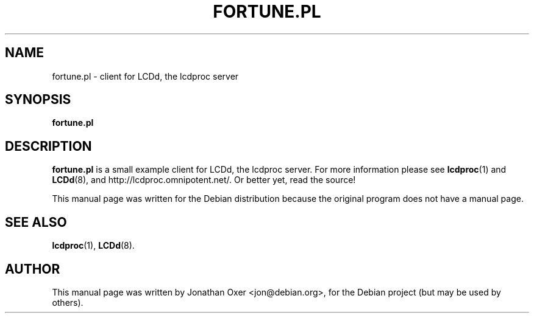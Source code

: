 .\" First parameter, NAME, should be all caps
.\" Second parameter, SECTION, should be 1-8, maybe w/ subsection
.\" other parameters are allowed: see man(7), man(1)
.TH FORTUNE.PL 1 "December  9, 2003"
.\" Please adjust this date whenever revising the manpage.
.\"
.SH NAME
fortune.pl \- client for LCDd, the lcdproc server
.SH SYNOPSIS
.B fortune.pl
.SH DESCRIPTION
.B fortune.pl
is a small example client for LCDd, the lcdproc server. For more
information please see
.BR lcdproc (1)
and
.BR LCDd (8),
and http://lcdproc.omnipotent.net/. Or better yet, read the source!
.PP
This manual page was written for the Debian distribution
because the original program does not have a manual page.
.PP
.SH SEE ALSO
.BR lcdproc (1),
.BR LCDd (8).
.br
.SH AUTHOR
This manual page was written by Jonathan Oxer <jon@debian.org>,
for the Debian project (but may be used by others).
